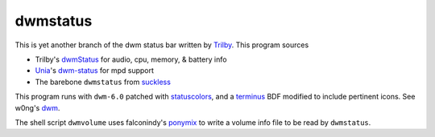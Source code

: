 dwmstatus
---------

This is yet another branch of the dwm status bar written by Trilby_. This
program sources

* Trilby's dwmStatus_ for audio, cpu, memory, & battery info
* Unia_'s dwm-status_ for mpd support
* The barebone ``dwmstatus`` from suckless_

This program runs with ``dwm-6.0`` patched with statuscolors_, and a terminus_
BDF modified to include pertinent icons. See w0ng's dwm_.

The shell script ``dwmvolume`` uses falconindy's ponymix_ to write a volume
info file to be read by ``dwmstatus``.

.. _Trilby: https://github.com/TrilbyWhite
.. _dwmStatus: https://github.com/TrilbyWhite/dwmStatus
.. _Unia: https://github.com/Unia
.. _dwm-status: https://github.com/Unia/dwm-status
.. _suckless: http://dwm.suckless.org/dwmstatus/
.. _dwm: https://github.com/w0ng/dwm
.. _statuscolors: https://github.com/holomorph/dotfiles/tree/master/.config/dwm
.. _terminus: https://github.com/holomorph/dotfiles/blob/master/.fonts/terminus3.bdf
.. _ponymix: https://github.com/falconindy/ponymix
